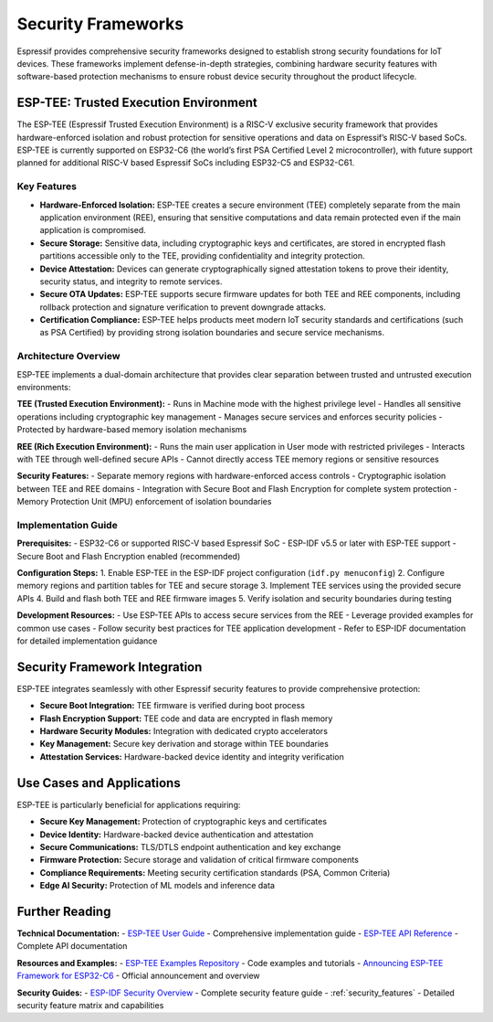 .. _security_frameworks:

Security Frameworks
===================

Espressif provides comprehensive security frameworks designed to establish strong security foundations for IoT devices. These frameworks implement defense-in-depth strategies, combining hardware security features with software-based protection mechanisms to ensure robust device security throughout the product lifecycle.

ESP-TEE: Trusted Execution Environment
--------------------------------------

The ESP-TEE (Espressif Trusted Execution Environment) is a RISC-V exclusive security framework that provides hardware-enforced isolation and robust protection for sensitive operations and data on Espressif’s RISC-V based SoCs. ESP-TEE is currently supported on ESP32-C6 (the world’s first PSA Certified Level 2 microcontroller), with future support planned for additional RISC-V based Espressif SoCs including ESP32-C5 and ESP32-C61.

Key Features
~~~~~~~~~~~~

- **Hardware-Enforced Isolation:** ESP-TEE creates a secure environment (TEE) completely separate from the main application environment (REE), ensuring that sensitive computations and data remain protected even if the main application is compromised.
- **Secure Storage:** Sensitive data, including cryptographic keys and certificates, are stored in encrypted flash partitions accessible only to the TEE, providing confidentiality and integrity protection.
- **Device Attestation:** Devices can generate cryptographically signed attestation tokens to prove their identity, security status, and integrity to remote services.
- **Secure OTA Updates:** ESP-TEE supports secure firmware updates for both TEE and REE components, including rollback protection and signature verification to prevent downgrade attacks.
- **Certification Compliance:** ESP-TEE helps products meet modern IoT security standards and certifications (such as PSA Certified) by providing strong isolation boundaries and secure service mechanisms.

Architecture Overview
~~~~~~~~~~~~~~~~~~~~~

ESP-TEE implements a dual-domain architecture that provides clear separation between trusted and untrusted execution environments:

**TEE (Trusted Execution Environment):**
- Runs in Machine mode with the highest privilege level
- Handles all sensitive operations including cryptographic key management
- Manages secure services and enforces security policies
- Protected by hardware-based memory isolation mechanisms

**REE (Rich Execution Environment):**
- Runs the main user application in User mode with restricted privileges
- Interacts with TEE through well-defined secure APIs
- Cannot directly access TEE memory regions or sensitive resources

**Security Features:**
- Separate memory regions with hardware-enforced access controls
- Cryptographic isolation between TEE and REE domains
- Integration with Secure Boot and Flash Encryption for complete system protection
- Memory Protection Unit (MPU) enforcement of isolation boundaries

Implementation Guide
~~~~~~~~~~~~~~~~~~~~

**Prerequisites:**
- ESP32-C6 or supported RISC-V based Espressif SoC
- ESP-IDF v5.5 or later with ESP-TEE support
- Secure Boot and Flash Encryption enabled (recommended)

**Configuration Steps:**
1. Enable ESP-TEE in the ESP-IDF project configuration (``idf.py menuconfig``)
2. Configure memory regions and partition tables for TEE and secure storage
3. Implement TEE services using the provided secure APIs
4. Build and flash both TEE and REE firmware images
5. Verify isolation and security boundaries during testing

**Development Resources:**
- Use ESP-TEE APIs to access secure services from the REE
- Leverage provided examples for common use cases
- Follow security best practices for TEE application development
- Refer to ESP-IDF documentation for detailed implementation guidance

Security Framework Integration
------------------------------

ESP-TEE integrates seamlessly with other Espressif security features to provide comprehensive protection:

- **Secure Boot Integration:** TEE firmware is verified during boot process
- **Flash Encryption Support:** TEE code and data are encrypted in flash memory  
- **Hardware Security Modules:** Integration with dedicated crypto accelerators
- **Key Management:** Secure key derivation and storage within TEE boundaries
- **Attestation Services:** Hardware-backed device identity and integrity verification

Use Cases and Applications
--------------------------

ESP-TEE is particularly beneficial for applications requiring:

- **Secure Key Management:** Protection of cryptographic keys and certificates
- **Device Identity:** Hardware-backed device authentication and attestation
- **Secure Communications:** TLS/DTLS endpoint authentication and key exchange
- **Firmware Protection:** Secure storage and validation of critical firmware components  
- **Compliance Requirements:** Meeting security certification standards (PSA, Common Criteria)
- **Edge AI Security:** Protection of ML models and inference data

Further Reading
---------------

**Technical Documentation:**
- `ESP-TEE User Guide <https://docs.espressif.com/projects/esp-idf/en/latest/esp32c6/security/tee/tee.html>`_ - Comprehensive implementation guide
- `ESP-TEE API Reference <https://docs.espressif.com/projects/esp-idf/en/latest/esp32c6/api-reference/tee/index.html>`_ - Complete API documentation

**Resources and Examples:**
- `ESP-TEE Examples Repository <https://github.com/espressif/esp-idf/tree/master/examples/security/tee>`_ - Code examples and tutorials
- `Announcing ESP-TEE Framework for ESP32-C6 <https://developer.espressif.com/blog/2025/02/announcing-esp-tee/>`_ - Official announcement and overview

**Security Guides:**
- `ESP-IDF Security Overview <https://docs.espressif.com/projects/esp-idf/en/latest/esp32c6/security/security.html>`_ - Complete security feature guide
- :ref:`security_features` - Detailed security feature matrix and capabilities
